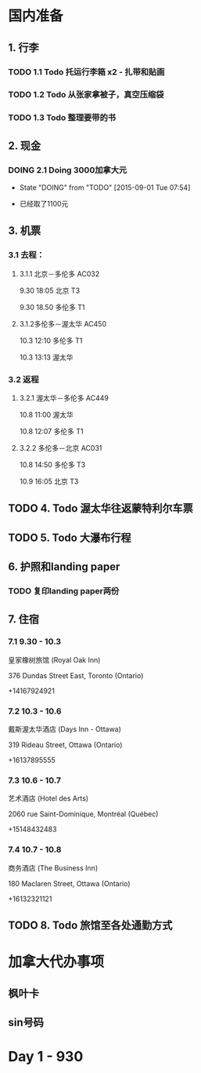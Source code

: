 * 国内准备
** 1. 行李
*** TODO 1.1 Todo 托运行李箱 x2 - 扎带和贴画
*** TODO 1.2 Todo 从张家拿被子，真空压缩袋
*** TODO 1.3 Todo 整理要带的书
** 2. 现金
*** DOING 2.1 Doing 3000加拿大元
    - State "DOING"      from "TODO"       [2015-09-01 Tue 07:54]
- 已经取了1100元
** 3. 机票
*** 3.1 去程：
**** 3.1.1 北京－多伦多 AC032 
9.30 18:05 北京 T3

9.30 18.50 多伦多 T1
**** 3.1.2多伦多－渥太华 AC450
10.3 12:10 多伦多 T1

10.3 13:13 渥太华
*** 3.2 返程
**** 3.2.1 渥太华－多伦多 AC449
10.8 11:00 渥太华

10.8 12:07 多伦多 T1
**** 3.2.2 多伦多－北京 AC031
10.8 14:50 多伦多 T3

10.9 16:05 北京 T3
** TODO 4. Todo 渥太华往返蒙特利尔车票
** TODO 5. Todo 大瀑布行程
** 6. 护照和landing paper
*** TODO 复印landing paper两份
** 7. 住宿
*** 7.1 9.30 - 10.3
皇家橡树旅馆 (Royal Oak Inn)

376 Dundas Street East, Toronto (Ontario)

+14167924921
*** 7.2 10.3 - 10.6
戴斯渥太华酒店 (Days Inn - Ottawa)

319 Rideau Street, Ottawa (Ontario)

+16137895555
*** 7.3 10.6 - 10.7
艺术酒店 (Hotel des Arts)

2060 rue Saint-Dominique, Montréal (Québec)

+15148432483
*** 7.4 10.7 - 10.8
商务酒店 (The Business Inn)

180 Maclaren Street, Ottawa (Ontario)

+16132321121
** TODO 8. Todo 旅馆至各处通勤方式
* 加拿大代办事项
** 枫叶卡
** sin号码
 
* Day 1 - 930


